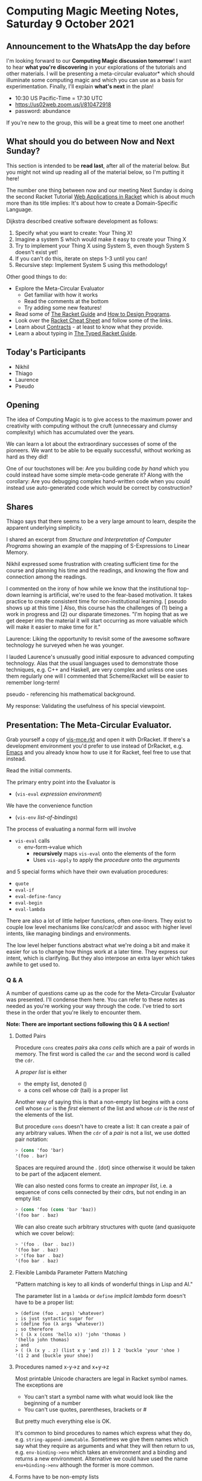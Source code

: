 * Computing Magic Meeting Notes, Saturday 9 October 2021

** Announcement to the WhatsApp the day before

I'm looking forward to our *Computing Magic discussion tomorrow*!
I want to hear *what you're discovering* in your explorations
of the tutorials and other materials.  I will be presenting a
meta-circular evaluator* which should illuminate some computing
magic and which you can use as a basis for experimentation.
Finally, I'll explain *what's next* in the plan!
- 10:30 US Pacific-Time = 17:30 UTC
- https://us02web.zoom.us/j/810472918
- password: abundance
If you're new to the group, this will be a great time to meet
one another!

** What should you do between Now and Next Sunday?

This section is intended to be *read last*, after all of the material below. But
you might not wind up reading all of the material below, so I'm putting it here!

The number one thing between now and our meeting Next Sunday is doing the second 
Racket Tutorial [[https://docs.racket-lang.org/continue/index.html][Web Applications in Racket]] which is about much more than its title implies: It's about how to create a Domain-Specific Language.

Dijkstra described creative software development as follows:
1. Specify what you want to create: Your Thing X!
2. Imagine a system S which would make it easy to create your Thing X
3. Try to implement your Thing X using System S, even though System S doesn't exist yet!
4. If you can't do this, iterate on steps 1-3 until you can!
5. Recursive step: Implement System S using this methodology!

Other good things to do:
- Explore the Meta-Circular Evaluator
  - Get familiar with how it works 
  - Read the comments at the bottom
  - Try adding some new features!
- Read some of [[https://docs.racket-lang.org/guide/index.html][The Racket Guide]] and [[https://htdp.org/2021-5-4/Book/index.html][How to Design Programs]].
- Look over the [[https://docs.racket-lang.org/racket-cheat/index.html][Racket Cheat Sheet]] and follow some of the links.
- Learn about [[https://docs.racket-lang.org/guide/contract-boundaries.html][Contracts]] - at least to know what they provide.
- Learn a about typing in [[https://docs.racket-lang.org/ts-guide/index.html][The Typed Racket Guide]].

** Today's Participants

- Nikhil
- Thiago
- Laurence
- Pseudo

** Opening

The idea of Computing Magic is to give access to the maximum power and
creativity with computing without the cruft (unnecessary and clumsy complexity)
which has accumulated over the years.

We can learn a lot about the extraordinary successes of some of the pioneers. We
want to be able to be equally successful, without working as hard as they did!

One of our touchstones will be: Are you building code /by hand/ which you could
instead have some simple meta-code generate it? Along with the corollary: Are
you debugging complex hand-written code when you could instead use
auto-generated code which would be correct by construction?

** Shares

Thiago says that there seems to be a very large amount to learn, despite the
apparent underlying simplicity.

I shared an excerpt from /Structure and Interpretation of Computer Programs/
showing an example of the mapping of S-Expressions to Linear Memory.

Nikhil expressed some frustration with creating sufficient time for the course
and planning his time and the readings, and knowing the flow and connection
among the readings.

I commented on the irony of how while we know that the institutional top-down
learning is artificial, we're used to the fear-based motivation. It takes
practice to create consistent time for non-institutional learning. [ pseudo
shows up at this time ] Also, this course has the challenges of (1) being a work
in progress and (2) our disparate timezones. "I'm hoping that as we get deeper
into the material it will start occurring as more valuable which will make it
easier to make time for it."

Laurence: Liking the opportunity to revisit some of the awesome software
technology he surveyed when he was younger.

I lauded Laurence's unusually good initial exposure to advanced computing technology.  Alas that
the usual languages used to demonstrate those techniques, e.g. C++ and Haskell, are very complex and 
unless one uses them regularly one will 
I commented 
that Scheme/Racket will be easier to remember long-term!

pseudo - referencing his mathematical background.

My response: Validating the usefulness of his special viewpoint.

** Presentation: The Meta-Circular Evaluator. 

Grab yourself a copy of [[https://github.com/GregDavidson/on-lisp/blob/main/vis-mce.rkt][vis-mce.rkt]] and open it with DrRacket. If there's a
development environment you'd prefer to use instead of DrRacket, e.g. [[https://www.gnu.org/software/emacs/][Emacs]] and
you already know how to use it for Racket, feel free to use that instead.

Read the initial comments.

The primary entry point into the Evaluator is
- (=vis-eval= /expression/ /environment/)

We have the convenience function
- (=vis-env= /list-of-bindings/)

The process of evaluating a normal form will involve
- =vis-eval= calls
  - env-form->value which
    - *recursively* maps =vis-eval= onto the elements of the form
    - Uses =vis-apply= to apply the /procedure/ onto the /arguments/
and 5 special forms which have their own evaluation procedures:
- =quote= 
- =eval-if=
- =eval-define-fancy=
- =eval-begin=
- =eval-lambda=

There are also a lot of little helper functions, often one-liners.
They exist to couple low level mechanisms like cons/car/cdr and assoc 
with higher level intents, like managing bindings and environments.

The low level helper functions abstract what we're doing a bit 
and make it easier for us to change how things work at a later
time.  They express our intent, which is clarifying.  But they 
also interpose an extra layer which takes awhile to get used to.

*** Q & A

A number of questions came up as the code for the Meta-Circular Evaluator was
presented. I'll condense them here. You can refer to these notes as needed as
you're working your way through the code. I've tried to sort these in the order
that you're likely to encounter them.

*Note: There are important sections following this Q & A section!*

**** Dotted Pairs

Procedure =cons= creates /pairs/ aka /cons cells/ which are a pair of words in memory.
The first word is called the =car= and the second word is called the =cdr=.

A /proper list/ is either
- the empty list, denoted ()
- a cons cell whose cdr (tail) is a proper list

Another way of saying this is that a non-empty list begins with a cons cell
whose =car= is the /first/ element of the list and whose =cdr= is the /rest/ of
the elements of the list.

But procedure =cons= doesn't have to create a list: It can create a pair of any arbitrary values.
When the =cdr= of a /pair/ is not a list, we use dotted pair notation:

#+begin_src scheme
> (cons 'foo 'bar)
'(foo . bar)
#+end_src

Spaces are required around the . (dot) since otherwise it would be taken to be
part of the adjacent element.

We can also nested cons forms to create an /improper list/, i.e. a sequence of
cons cells connected by their cdrs, but not ending in an empty list:
#+begin_src scheme
> (cons 'foo (cons 'bar 'baz))
'(foo bar . baz)
#+end_src

We can also create such arbitrary structures with quote (and quasiquote which we cover below):
#+begin_src scheme
> '(foo . (bar . baz))
'(foo bar . baz)
> '(foo bar . baz)
'(foo bar . baz)
#+end_src

**** Flexible Lambda Parameter Pattern Matching

"Pattern matching is key to all kinds of wonderful things in Lisp and AI."

The parameter list in a =lambda= or =define= /implicit lambda/ form doesn't have to be a proper list:

#+begin_src 
> (define (foo . args) 'whatever)
; is just syntactic sugar for
> (define foo (λ args 'whatever))
; so therefore
> ( (λ x (cons 'hello x)) 'john 'thomas )
'(hello john thomas)
; and
> ( (λ (x y . z) (list x y 'and z)) 1 2 'buckle 'your 'shoe )
'(1 2 and (buckle your shoe))
#+end_src

**** Procedures named x-y->z and x+y->z

Most printable Unicode characters are legal in Racket symbol names.  The exceptions are 
- You can't start a symbol name with what would look like the beginning of a number
- You can't use quotes, parentheses, brackets or #
But pretty much everything else is OK.

It's common to bind procedures to names which express what they do, e.g.
=string-append-immutable=. Sometimes we give them names which say what they
require as arguments and what they will then return to us, e.g.
=env-binding->env= which takes an environment and a binding and returns a new
environment. Alternative we could have used the name =env+binding->env= although
the former is more common.

**** Forms have to be non-empty lists

The first element of a /form/ says what to do, so it can't be empty. If it's a
procedure implementing a function, it will need at least one argument, but not
all procedures implement functions!

#+begin_src scheme
> (define (foo) "something from nothing")
(foo)
"something from nothing"
#+end_src


**** Quaziquote is syntactic sugar for semi-literal symbolic expressions

We can use quote or ' to express a literal symbolic expression:

#+begin_src scheme
> '((red green blue) vs (cyan magenta yellow black))
'((red green blue) vs (cyan magenta yellow black))
#+end_src

and we can nest =append=, =list= and =cons= forms to express non-literal symbolic expressions
#+begin_src scheme
(define light-primaries '(red green blue))
(define pigment-primaries '(cyan magenta yellow black))
(list light-primaries 'vs pigment-primaries)
'((red green blue) vs (cyan magenta yellow black))
(append light-primaries (cons 'vs pigment-primaries))
'(red green blue vs cyan magenta yellow black)
#+end_src

Quaziquote, the backwards quote symbol ` can abbreviate these expressions.
Everything inside of quaziquote is literal unless it is preceded with , for insert or ,@ for splice:

#+begin_src  scheme
> `(,light-primaries vs ,pigment-primaries)
'((red green blue) vs (cyan magenta yellow black))
> `(,@light-primaries vs ,@pigment-primaries)
'(red green blue vs cyan magenta yellow black)
#+end_src

Quaziquote doesn't introduce anything semantically new, it just provides some
syntactic sugar. Other languages have template syntax which is handy for, e.g.
html structures. Lisp's quasiquote provides the same expressivity as template
notations but is actually more general.

**** define forms don't return a value, so what do they do?

Evaluating a =define= form does not return a value, but it extends the
environment with a new binding which will affect *later* evaluations in the same
evaluation context!

*VIS-Scheme* doesn't yet have a *REPL* (creating one is one of the suggested
exercises at the end) so it only has two places where you can enter multiple
forms:

(begin form1 form2 ... form-n) is the Scheme way of evaluating multiple forms in
a sequence. The value of a begin form is the value of the last form in the
sequence. By design, VIS-Scheme does not allow side effects, so the only useful
begin forms consist of a sequence of define forms ending in a regular form. Each
form can make use of the bindings introduced by the earlier define forms:

#+begin_src scheme
 (begin
   (define light-primaries '(red green blue))
   (define pigment-primaries '(cyan magenta yellow black))
   (append light-primaries (cons 'vs pigment-primaries)) )
'(red green blue vs cyan magenta yellow black)

 (vis-eval '(begin (define light-primaries '(red green blue))
                     (define pigment-primaries '(cyan magenta yellow black))
                     (append light-primaries (cons 'vs pigment-primaries)) )
                     *vis-top-level-environment* )
'(red green blue vs cyan magenta yellow black)
#+end_src

In Scheme and VIS-Scheme the body of a procedure is an implicit begin form.

**** Modeling define forms with struct modified-env

We need to capture the new environment after a define form extends it, in case
the next symbolic expression refers to it. But we don't want to confuse such
pseudo-values with real values. Fortunately, Racket (and most lisps) provide a
way to create new types which can't be confused with existing types. In Racket
this can be done with the special form (=struct= /tag/ /list-of-fields/).

If I say (=struct= person (name favorite-color)) Racket will
- create a brand new type person
- create a /constructor/ procedure named =person= which will create persons 
- create a /predicate/ procedure named *person?* which is only true for persons
- create a /selector/ procedure for each field, prefaced by =person-=

#+begin_src  scheme
> (struct person (name favorite-color))
> (define greg (person "Greg" "green"))
> greg
#<person>
> (person? greg)
#t
> (person-name greg)
"Greg"
> (person-favorite-color greg)
"green"
#+end_src

When we simply want make sure that a special kind of value is not confused with
any of our existing values, we can just wrap it in a struct:

#+begin_src scheme
> (struct extended-env (env))
#+end_src

We can tell if something is an extended-env by using the predicate
*extended-env?* and we can /unwrap/ it with =extended-env-env=.

**** The Unit Testing Code and the Macros

Finally the Unit Testing code.  A powerful software development strategy
is called Test Driven Development or TDD.  In TDD we write tests of how 
each procedure should behave, /before/ we write the procedure!  As soon as 
we have a candidate implementation of the procedure, we run the tests.
Each time we change any part of the system, we run the tests again before
accepting those changes.

When the tests succeed, no output is generated.  When any tests fail,
the program stops loading and we are given a good error message, including
a printout of which specific expression failed.  The testing forms are 
usually implemented as macros to make it easy to pass in an expression 
once and have it available both to evaluate and also, should it fail,
to be printed.

Racket has a fairly comprehensive Unit Testing framework called RackUnit.
Here I'm writing three custom macros instead of using RackUnit.

TDD recommends two kinds of test: Tests for each procedure and tests for 
the integration of all of those procedures.  In Racket, nearly everything
is procedures, so these often have the same form.

In addition to serving as tests which help ensure the correctness of our
system, the Unit Tests give examples of how each procedure is expected
to behave.  They thus serve as part of the documentation of the procedure 
and help us understand how to use it, how it works as a black box.

There's an art to writing good tests. There's also a way to use Types to reduce
the number of required tests. We'll look at both of these subjects more in the
future. The promise of Computing Magic is that we will /not/ need to spend a
massive amount of time Debugging and Maintaining the software we create!
